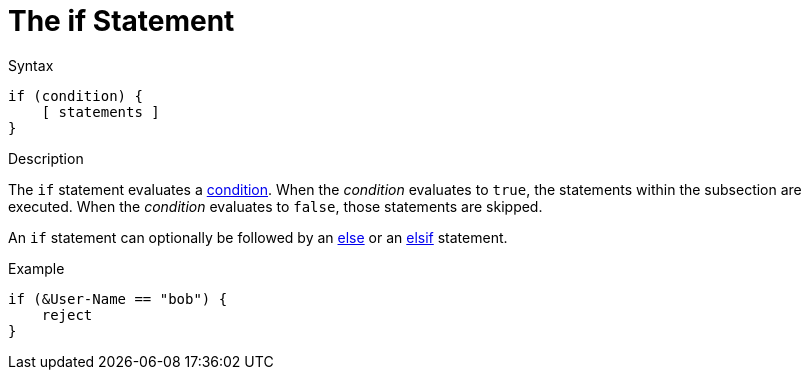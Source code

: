 = The if Statement

.Syntax
[source,unlang]
----
if (condition) {
    [ statements ]
}
----

.Description
The `if` statement evaluates a xref:condition/index.adoc[condition].  When the
_condition_ evaluates to `true`, the statements within the subsection
are executed.  When the _condition_ evaluates to `false`, those
statements are skipped.

An `if` statement can optionally be followed by an xref:unlang/else.adoc[else] or
an xref:unlang/elsif.adoc[elsif] statement.

.Example
[source,unlang]
----
if (&User-Name == "bob") {
    reject
}
----

// Copyright (C) 2021 Network RADIUS SAS.  Licenced under CC-by-NC 4.0.
// Development of this documentation was sponsored by Network RADIUS SAS.
